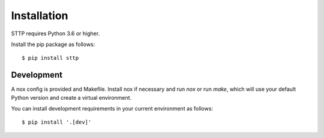 Installation
============

STTP requires Python 3.6 or higher.

Install the pip package as follows:

::

   $ pip install sttp

Development
-----------

A nox config is provided and Makefile. Install nox if necessary and run `nox` or
run `make`, which will use your default Python version and create a virtual
environment.

You can install development requirements in your current environment as follows:

::

   $ pip install '.[dev]'

